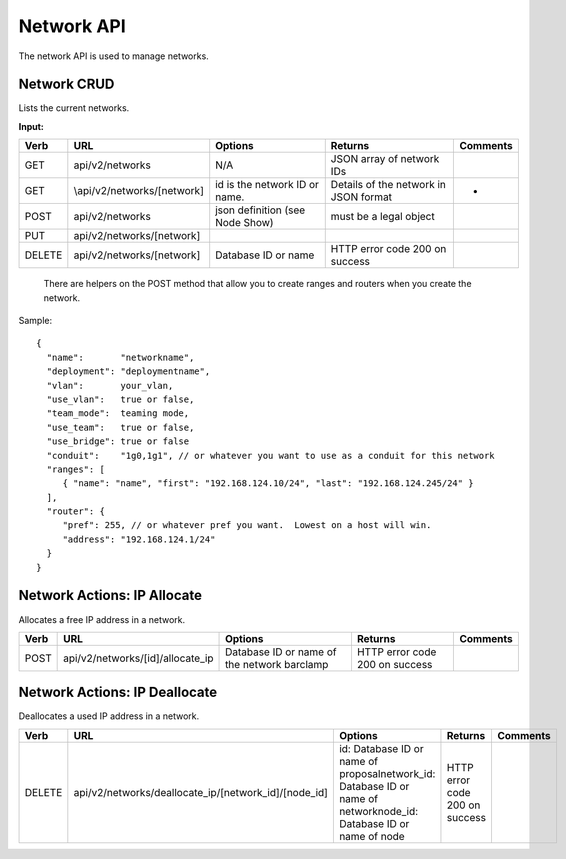 Network API
~~~~~~~~~~~

The network API is used to manage networks.

Network CRUD
^^^^^^^^^^^^

Lists the current networks.

**Input:**

+----------+-------------------------------+-----------------------------------+-----------------------------------------+------------+
| Verb     | URL                           | Options                           | Returns                                 | Comments   |
+==========+===============================+===================================+=========================================+============+
| GET      | api/v2/networks               | N/A                               | JSON array of network IDs               |            |
+----------+-------------------------------+-----------------------------------+-----------------------------------------+------------+
| GET      | \\api/v2/networks/[network]   | id is the network ID or name.     | Details of the network in JSON format   | -          |
+----------+-------------------------------+-----------------------------------+-----------------------------------------+------------+
| POST     | api/v2/networks               | json definition (see Node Show)   | must be a legal object                  |            |
+----------+-------------------------------+-----------------------------------+-----------------------------------------+------------+
| PUT      | api/v2/networks/[network]     |                                   |                                         |            |
+----------+-------------------------------+-----------------------------------+-----------------------------------------+------------+
| DELETE   | api/v2/networks/[network]     | Database ID or name               | HTTP error code 200 on success          |            |
+----------+-------------------------------+-----------------------------------+-----------------------------------------+------------+

    There are helpers on the POST method that allow you to create ranges
    and routers when you create the network.

Sample:

::

    {
      "name":       "networkname",
      "deployment": "deploymentname",
      "vlan":       your_vlan,
      "use_vlan":   true or false,
      "team_mode":  teaming mode,
      "use_team":   true or false,
      "use_bridge": true or false
      "conduit":    "1g0,1g1", // or whatever you want to use as a conduit for this network
      "ranges": [
         { "name": "name", "first": "192.168.124.10/24", "last": "192.168.124.245/24" }
      ],
      "router": {
         "pref": 255, // or whatever pref you want.  Lowest on a host will win.
         "address": "192.168.124.1/24"
      }
    }

Network Actions: IP Allocate
^^^^^^^^^^^^^^^^^^^^^^^^^^^^

Allocates a free IP address in a network.

+--------+-------------------------------------+-----------------------------------------------+----------------------------------+------------+
| Verb   | URL                                 | Options                                       | Returns                          | Comments   |
+========+=====================================+===============================================+==================================+============+
| POST   | api/v2/networks/[id]/allocate\_ip   | Database ID or name of the network barclamp   | HTTP error code 200 on success   |            |
+--------+-------------------------------------+-----------------------------------------------+----------------------------------+------------+

Network Actions: IP Deallocate
^^^^^^^^^^^^^^^^^^^^^^^^^^^^^^

Deallocates a used IP address in a network.

+----------+-----------------------------------------------------------+-----------------------------------------------------------------------------------------------------------------------+----------------------------------+------------+
| Verb     | URL                                                       | Options                                                                                                               | Returns                          | Comments   |
+==========+===========================================================+=======================================================================================================================+==================================+============+
| DELETE   | api/v2/networks/deallocate\_ip/[network\_id]/[node\_id]   | id: Database ID or name of proposalnetwork\_id: Database ID or name of networknode\_id: Database ID or name of node   | HTTP error code 200 on success   |            |
+----------+-----------------------------------------------------------+-----------------------------------------------------------------------------------------------------------------------+----------------------------------+------------+

